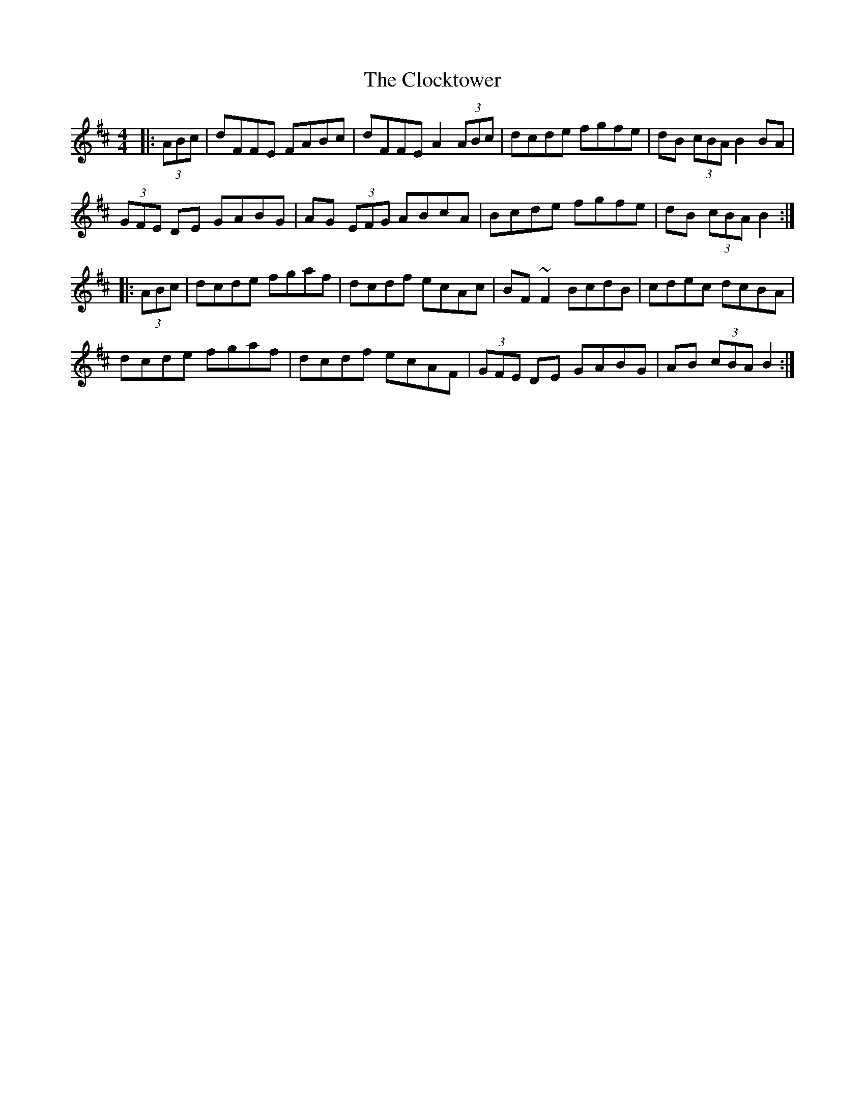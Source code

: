 X: 7393
T: Clocktower, The
R: hornpipe
M: 4/4
K: Dmajor
|:(3ABc|dFFE FABc|dFFE A2 (3ABc|dcde fgfe|dB (3cBA B2 BA|
(3GFE DE GABG|AG (3EFG ABcA|Bcde fgfe|dB (3cBA B2:|
|:(3ABc|dcde fgaf|dcdf ecAc|BF ~F2 BcdB|cdec dcBA|
dcde fgaf|dcdf ecAF|(3GFE DE GABG|AB (3cBA B2:|

